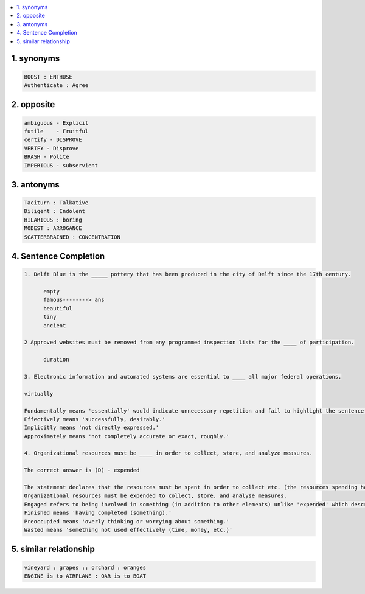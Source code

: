 
.. contents::
   :local:
   :depth: 3


1. synonyms
==================================================================

.. code:: math

   BOOST : ENTHUSE
   Authenticate : Agree


2. opposite
===============================================================================

.. code:: math
 
   ambiguous - Explicit   
   futile    - Fruitful
   certify - DISPROVE
   VERIFY - Disprove
   BRASH - Polite
   IMPERIOUS - subservient


3. antonyms  
===============================================================================

.. code:: math


   Taciturn : Talkative 
   Diligent : Indolent
   HILARIOUS : boring
   MODEST : ARROGANCE
   SCATTERBRAINED : CONCENTRATION


4. Sentence Completion
===============================================================================

.. code:: math
   
      1. Delft Blue is the _____ pottery that has been produced in the city of Delft since the 17th century.

            empty
            famous--------> ans
            beautiful
            tiny
            ancient 

      2 Approved websites must be removed from any programmed inspection lists for the ____ of participation.

            duration 

      3. Electronic information and automated systems are essential to ____ all major federal operations.

      virtually

      Fundamentally means 'essentially' would indicate unnecessary repetition and fail to highlight the sentence's essence.
      Effectively means 'successfully, desirably.'
      Implicitly means 'not directly expressed.'
      Approximately means 'not completely accurate or exact, roughly.'

      4. Organizational resources must be ____ in order to collect, store, and analyze measures.

      The correct answer is (D) - expended

      The statement declares that the resources must be spent in order to collect etc. (the resources spending has a positive-tone to it). Therefore, the most           suitable word in this context, to fill the blank is expended, which means 'to use or to spend something (mostly time, effort, or money) for a valuable             purpose'.
      Organizational resources must be expended to collect, store, and analyse measures.
      Engaged refers to being involved in something (in addition to other elements) unlike 'expended' which describes the main purpose of the organizational             resources.
      Finished means 'having completed (something).'
      Preoccupied means 'overly thinking or worrying about something.'
      Wasted means 'something not used effectively (time, money, etc.)'

    
      
5. similar relationship      
================================================

.. code:: math

      vineyard : grapes :: orchard : oranges
      ENGINE is to AIRPLANE : OAR is to BOAT

      
      
      
      
      
      
      
      
      
      
      
      
      

      
